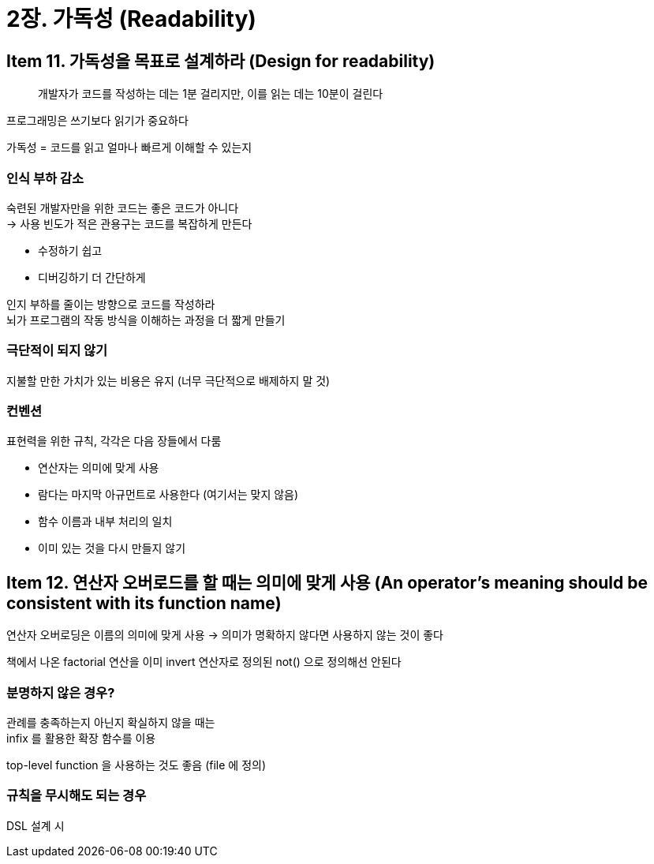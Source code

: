 = 2장. 가독성 (Readability)

== Item 11. 가독성을 목표로 설계하라 (Design for readability)

[quote]
개발자가 코드를 작성하는 데는 1분 걸리지만, 이를 읽는 데는 10분이 걸린다

프로그래밍은 쓰기보다 읽기가 중요하다

가독성 = 코드를 읽고 얼마나 빠르게 이해할 수 있는지

=== 인식 부하 감소

숙련된 개발자만을 위한 코드는 좋은 코드가 아니다 +
-> 사용 빈도가 적은 관용구는 코드를 복잡하게 만든다

* 수정하기 쉽고
* 디버깅하기 더 간단하게

인지 부하를 줄이는 방향으로 코드를 작성하라 +
뇌가 프로그램의 작동 방식을 이해하는 과정을 더 짧게 만들기

=== 극단적이 되지 않기

지불할 만한 가치가 있는 비용은 유지 (너무 극단적으로 배제하지 말 것)

=== 컨벤션

표현력을 위한 규칙, 각각은 다음 장들에서 다룸

* 연산자는 의미에 맞게 사용
* 람다는 마지막 아규먼트로 사용한다 (여기서는 맞지 않음)
* 함수 이름과 내부 처리의 일치
* 이미 있는 것을 다시 만들지 않기

== Item 12. 연산자 오버로드를 할 때는 의미에 맞게 사용 (An operator’s meaning should be consistent with its function name)

연산자 오버로딩은 이름의 의미에 맞게 사용 -> 의미가 명확하지 않다면 사용하지 않는 것이 좋다

책에서 나온 factorial 연산을 이미 invert 연산자로 정의된 not() 으로 정의해선 안된다

=== 분명하지 않은 경우?

관례를 충족하는지 아닌지 확실하지 않을 때는 +
infix 를 활용한 확장 함수를 이용

top-level function 을 사용하는 것도 좋음 (file 에 정의)

=== 규칙을 무시해도 되는 경우

DSL 설계 시